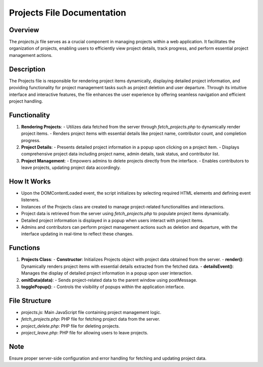 Projects File Documentation
===========================

Overview
--------
The `projects.js` file serves as a crucial component in managing projects within a web application. It facilitates the organization of projects, enabling users to efficiently view project details, track progress, and perform essential project management actions.

Description
-----------
The Projects file is responsible for rendering project items dynamically, displaying detailed project information, and providing functionality for project management tasks such as project deletion and user departure. Through its intuitive interface and interactive features, the file enhances the user experience by offering seamless navigation and efficient project handling.

Functionality
--------------
1. **Rendering Projects**:
   - Utilizes data fetched from the server through `fetch_projects.php` to dynamically render project items.
   - Renders project items with essential details like project name, contributor count, and completion progress.

2. **Project Details**:
   - Presents detailed project information in a popup upon clicking on a project item.
   - Displays comprehensive project data including project name, admin details, task status, and contributor list.

3. **Project Management**:
   - Empowers admins to delete projects directly from the interface.
   - Enables contributors to leave projects, updating project data accordingly.

How It Works
------------
- Upon the DOMContentLoaded event, the script initializes by selecting required HTML elements and defining event listeners.
- Instances of the Projects class are created to manage project-related functionalities and interactions.
- Project data is retrieved from the server using `fetch_projects.php` to populate project items dynamically.
- Detailed project information is displayed in a popup when users interact with project items.
- Admins and contributors can perform project management actions such as deletion and departure, with the interface updating in real-time to reflect these changes.

Functions
---------
1. **Projects Class**:
   - **Constructor**: Initializes Projects object with project data obtained from the server.
   - **render()**: Dynamically renders project items with essential details extracted from the fetched data.
   - **detailsEvent()**: Manages the display of detailed project information in a popup upon user interaction.

2. **omitData(data)**:
   - Sends project-related data to the parent window using postMessage.

3. **togglePopup()**:
   - Controls the visibility of popups within the application interface.

File Structure
--------------
- `projects.js`: Main JavaScript file containing project management logic.
- `fetch_projects.php`: PHP file for fetching project data from the server.
- `project_delete.php`: PHP file for deleting projects.
- `project_leave.php`: PHP file for allowing users to leave projects.

Note
----
Ensure proper server-side configuration and error handling for fetching and updating project data.
